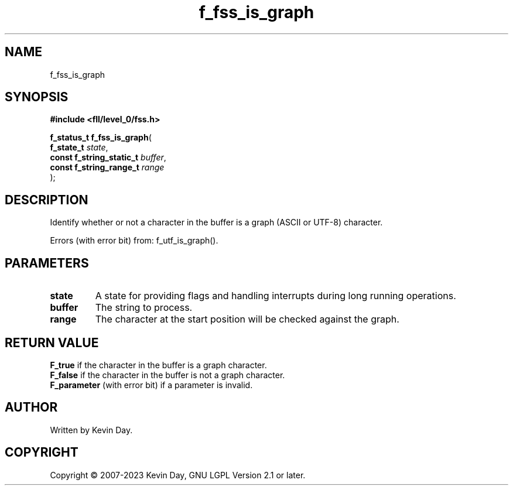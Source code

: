 .TH f_fss_is_graph "3" "July 2023" "FLL - Featureless Linux Library 0.6.7" "Library Functions"
.SH "NAME"
f_fss_is_graph
.SH SYNOPSIS
.nf
.B #include <fll/level_0/fss.h>
.sp
\fBf_status_t f_fss_is_graph\fP(
    \fBf_state_t               \fP\fIstate\fP,
    \fBconst f_string_static_t \fP\fIbuffer\fP,
    \fBconst f_string_range_t  \fP\fIrange\fP
);
.fi
.SH DESCRIPTION
.PP
Identify whether or not a character in the buffer is a graph (ASCII or UTF-8) character.
.PP
Errors (with error bit) from: f_utf_is_graph().
.SH PARAMETERS
.TP
.B state
A state for providing flags and handling interrupts during long running operations.

.TP
.B buffer
The string to process.

.TP
.B range
The character at the start position will be checked against the graph.

.SH RETURN VALUE
.PP
\fBF_true\fP if the character in the buffer is a graph character.
.br
\fBF_false\fP if the character in the buffer is not a graph character.
.br
\fBF_parameter\fP (with error bit) if a parameter is invalid.
.SH AUTHOR
Written by Kevin Day.
.SH COPYRIGHT
.PP
Copyright \(co 2007-2023 Kevin Day, GNU LGPL Version 2.1 or later.
